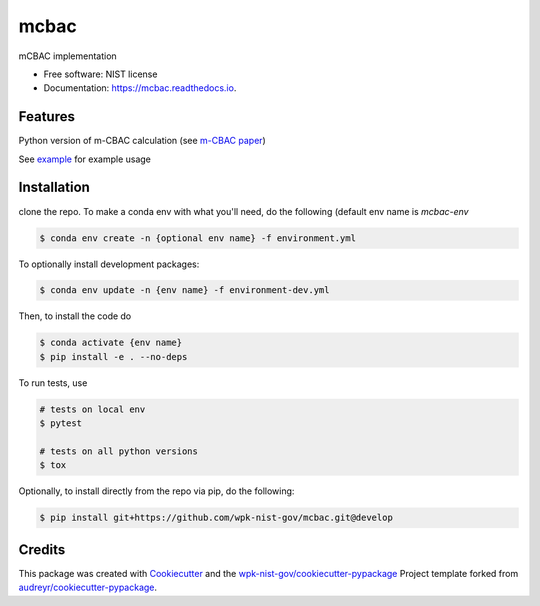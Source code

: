 =====
mcbac
=====


.. image:: https://img.shields.io/pypi/v/mcbac.svg
        :target: https://pypi.python.org/pypi/mcbac

.. image:: https://img.shields.io/travis/wpk-nist-gov/mcbac.svg
        :target: https://travis-ci.com/wpk-nist-gov/mcbac

.. image:: https://readthedocs.org/projects/mcbac/badge/?version=latest
        :target: https://mcbac.readthedocs.io/en/latest/?badge=latest
        :alt: Documentation Status




mCBAC implementation


* Free software: NIST license
* Documentation: https://mcbac.readthedocs.io.


Features
--------

Python version of m-CBAC calculation (see `m-CBAC paper`_)


See `example <examples/usage.ipynb>`_ for example usage

Installation
------------
clone the repo.  To make a conda env with what you'll need, do the following (default env name is `mcbac-env`

.. code-block:: console

   $ conda env create -n {optional env name} -f environment.yml

To optionally install development packages:

.. code-block:: console

   $ conda env update -n {env name} -f environment-dev.yml

Then, to install the code do

.. code-block:: console

   $ conda activate {env name}
   $ pip install -e . --no-deps


To run tests, use

.. code-block:: console

   # tests on local env
   $ pytest

   # tests on all python versions
   $ tox


Optionally, to install directly from the repo via pip, do the following:

.. code-block:: console

   $ pip install git+https://github.com/wpk-nist-gov/mcbac.git@develop







Credits
-------

This package was created with Cookiecutter_ and the `wpk-nist-gov/cookiecutter-pypackage`_ Project template forked from `audreyr/cookiecutter-pypackage`_.


.. _Cookiecutter: https://github.com/audreyr/cookiecutter
.. _`wpk-nist-gov/cookiecutter-pypackage`: https://github.com/wpk-nist-gov/cookiecutter-pypackage
.. _`audreyr/cookiecutter-pypackage`: https://github.com/audreyr/cookiecutter-pypackage
.. _`m-CBAC paper`: https://pubs.acs.org/doi/abs/10.1021/acs.jpcc.0c01524
